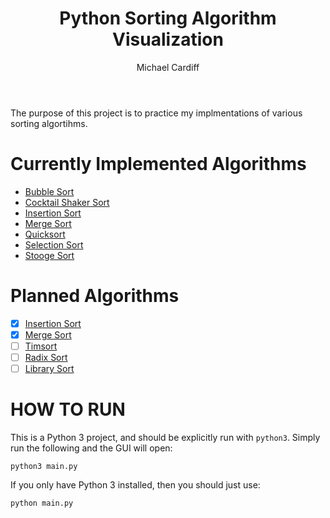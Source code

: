 #+TITLE: Python Sorting Algorithm Visualization
#+AUTHOR: Michael Cardiff
The purpose of this project is to practice my implmentations of various sorting algortihms. 
* Currently Implemented Algorithms

- [[https://en.wikipedia.org/wiki/Bubble_sort][Bubble Sort]]
- [[https://en.wikipedia.org/wiki/Cocktail_shaker_sort][Cocktail Shaker Sort]]
- [[https://en.wikipedia.org/wiki/Insertion_Sort][Insertion Sort]]
- [[https://en.wikipedia.org/wiki/Merge_Sort][Merge Sort]]
- [[https://en.wikipedia.org/wiki/Quicksort][Quicksort]]
- [[https://en.wikipedia.org/wiki/Selection_Sort][Selection Sort]]
- [[https://en.wikipedia.org/wiki/Stooge_sort][Stooge Sort]]

* Planned Algorithms

- [X] [[https://en.wikipedia.org/wiki/Insertion_Sort][Insertion Sort]]
- [X] [[https://en.wikipedia.org/wiki/Merge_Sort][Merge Sort]]
- [ ] [[https://en.wikipedia.org/wiki/TimSort][Timsort]]
- [ ] [[https://en.wikipedia.org/wiki/Radix_Sort][Radix Sort]]
- [ ] [[https://en.wikipedia.org/wiki/Library_Sort][Library Sort]]

* HOW TO RUN
This is a Python 3 project, and should be explicitly run with =python3=. Simply run the following and the GUI will open:
#+BEGIN_EXAMPLE
python3 main.py
#+END_EXAMPLE
If you only have Python 3 installed, then you should just use:
#+BEGIN_EXAMPLE
python main.py
#+END_EXAMPLE 

